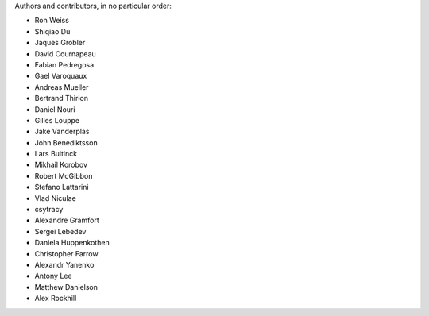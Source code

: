 Authors and contributors, in no particular order:

* Ron Weiss
* Shiqiao Du
* Jaques Grobler
* David Cournapeau
* Fabian Pedregosa
* Gael Varoquaux
* Andreas Mueller
* Bertrand Thirion
* Daniel Nouri
* Gilles Louppe
* Jake Vanderplas
* John Benediktsson
* Lars Buitinck
* Mikhail Korobov
* Robert McGibbon
* Stefano Lattarini
* Vlad Niculae
* csytracy
* Alexandre Gramfort
* Sergei Lebedev
* Daniela Huppenkothen
* Christopher Farrow
* Alexandr Yanenko
* Antony Lee
* Matthew Danielson
* Alex Rockhill
